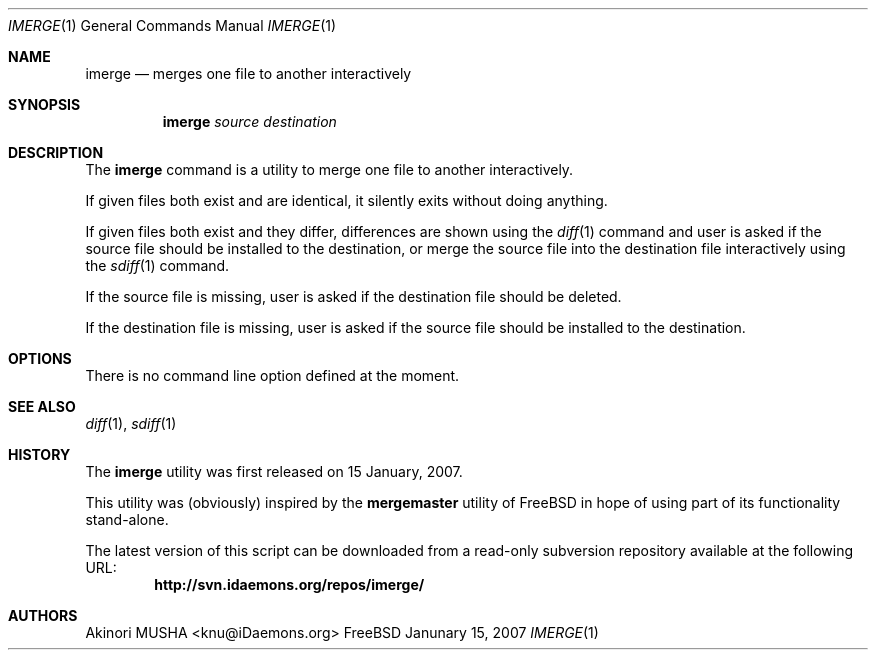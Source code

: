 .\" $Id$
.\"
.Dd Janunary 15, 2007
.Dt IMERGE 1
.Os FreeBSD
.Sh NAME
.Nm imerge
.Nd merges one file to another interactively
.Sh SYNOPSIS
.Nm
.Ar source
.Ar destination
.Sh DESCRIPTION
The
.Nm
command is a utility to merge one file to another interactively.
.Pp
If given files both exist and are identical, it silently exits without
doing anything.
.Pp
If given files both exist and they differ, differences are shown using
the
.Xr diff 1
command and user is asked if the source file should be installed to
the destination, or merge the source file into the destination file
interactively using the
.Xr sdiff 1
command.
.Pp
If the source file is missing, user is asked if the destination file
should be deleted.
.Pp
If the destination file is missing, user is asked if the source file
should be installed to the destination.
.Pp
.Sh OPTIONS
There is no command line option defined at the moment.
.Pp
.Sh SEE ALSO
.Xr diff 1 ,
.Xr sdiff 1
.Sh HISTORY
The
.Nm
utility was first released on 15 January, 2007.
.Pp
This utility was (obviously) inspired by the
.Nm mergemaster
utility of
.Fx
in hope of using part of its functionality stand-alone.
.Pp
The latest version of this script can be downloaded from a read-only
subversion repository available at the following URL:
.Dl http://svn.idaemons.org/repos/imerge/
.Sh AUTHORS
.An Akinori MUSHA Aq knu@iDaemons.org
